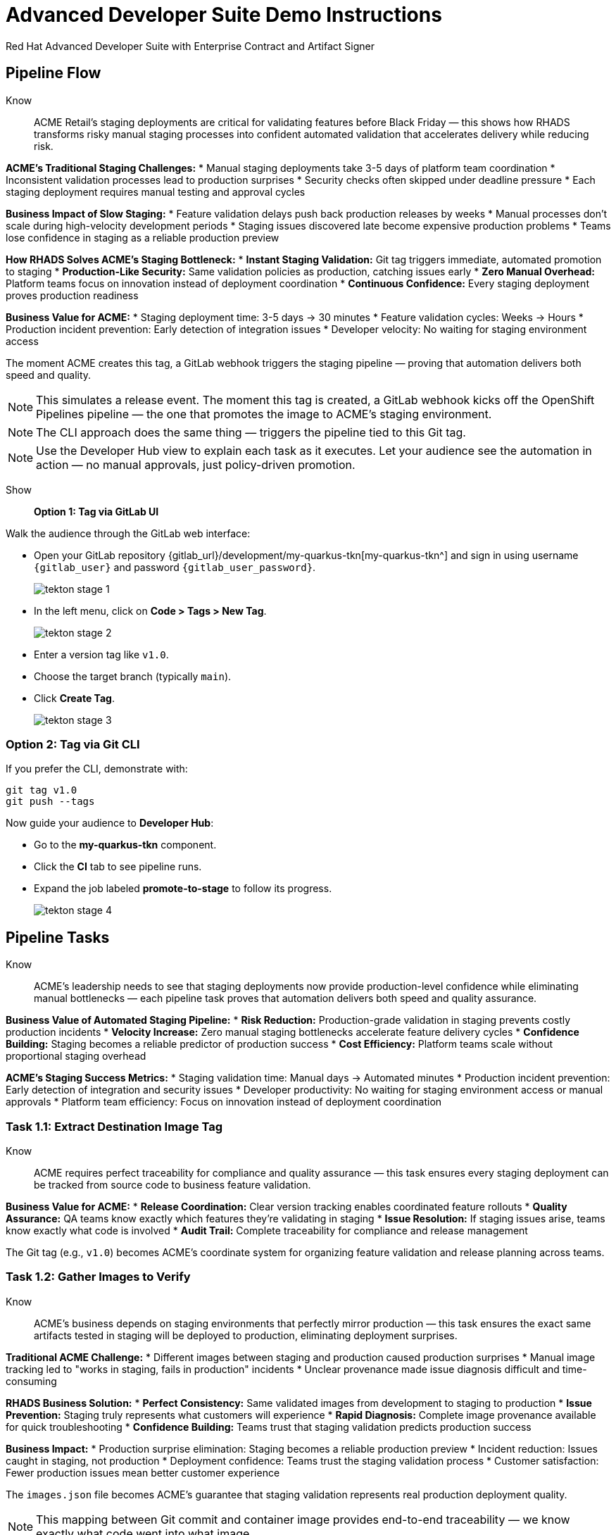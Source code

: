 = Advanced Developer Suite Demo Instructions
Red Hat Advanced Developer Suite with Enterprise Contract and Artifact Signer
:source-highlighter: rouge
:toc: macro
:toclevels: 1

== Pipeline Flow

Know:: ACME Retail's staging deployments are critical for validating features before Black Friday — this shows how RHADS transforms risky manual staging processes into confident automated validation that accelerates delivery while reducing risk.

**ACME's Traditional Staging Challenges:**
* Manual staging deployments take 3-5 days of platform team coordination
* Inconsistent validation processes lead to production surprises
* Security checks often skipped under deadline pressure
* Each staging deployment requires manual testing and approval cycles

**Business Impact of Slow Staging:**
* Feature validation delays push back production releases by weeks
* Manual processes don't scale during high-velocity development periods
* Staging issues discovered late become expensive production problems
* Teams lose confidence in staging as a reliable production preview

**How RHADS Solves ACME's Staging Bottleneck:**
* **Instant Staging Validation:** Git tag triggers immediate, automated promotion to staging
* **Production-Like Security:** Same validation policies as production, catching issues early
* **Zero Manual Overhead:** Platform teams focus on innovation instead of deployment coordination
* **Continuous Confidence:** Every staging deployment proves production readiness

**Business Value for ACME:**
* Staging deployment time: 3-5 days → 30 minutes
* Feature validation cycles: Weeks → Hours
* Production incident prevention: Early detection of integration issues
* Developer velocity: No waiting for staging environment access

The moment ACME creates this tag, a GitLab webhook triggers the staging pipeline — proving that automation delivers both speed and quality.

[NOTE]
====
This simulates a release event. The moment this tag is created, a GitLab webhook kicks off the OpenShift Pipelines pipeline — the one that promotes the image to ACME's staging environment.
====

[NOTE]
====
The CLI approach does the same thing — triggers the pipeline tied to this Git tag.
====

[NOTE]
====
Use the Developer Hub view to explain each task as it executes. Let your audience see the automation in action — no manual approvals, just policy-driven promotion.
====

Show::

**Option 1: Tag via GitLab UI**

Walk the audience through the GitLab web interface:

* Open your GitLab repository {gitlab_url}/development/my-quarkus-tkn[my-quarkus-tkn^] and sign in using username `{gitlab_user}` and password `{gitlab_user_password}`.
+
image::tekton-stage-1.png[]
* In the left menu, click on *Code > Tags > New Tag*.
+
image::tekton-stage-2.png[]
* Enter a version tag like `v1.0`.
* Choose the target branch (typically `main`).
* Click *Create Tag*.
+
image::tekton-stage-3.png[]

=== Option 2: Tag via Git CLI

If you prefer the CLI, demonstrate with:

[source,bash]
----
git tag v1.0
git push --tags
----

Now guide your audience to *Developer Hub*:

* Go to the *my-quarkus-tkn* component.
* Click the *CI* tab to see pipeline runs.
* Expand the job labeled *promote-to-stage* to follow its progress.
+
image::tekton-stage-4.png[]


== Pipeline Tasks

Know:: ACME's leadership needs to see that staging deployments now provide production-level confidence while eliminating manual bottlenecks — each pipeline task proves that automation delivers both speed and quality assurance.

**Business Value of Automated Staging Pipeline:**
* **Risk Reduction:** Production-grade validation in staging prevents costly production incidents
* **Velocity Increase:** Zero manual staging bottlenecks accelerate feature delivery cycles  
* **Confidence Building:** Staging becomes a reliable predictor of production success
* **Cost Efficiency:** Platform teams scale without proportional staging overhead

**ACME's Staging Success Metrics:**
* Staging validation time: Manual days → Automated minutes
* Production incident prevention: Early detection of integration and security issues
* Developer productivity: No waiting for staging environment access or manual approvals
* Platform team efficiency: Focus on innovation instead of deployment coordination

=== Task 1.1: Extract Destination Image Tag

Know:: ACME requires perfect traceability for compliance and quality assurance — this task ensures every staging deployment can be tracked from source code to business feature validation.

**Business Value for ACME:**
* **Release Coordination:** Clear version tracking enables coordinated feature rollouts
* **Quality Assurance:** QA teams know exactly which features they're validating in staging
* **Issue Resolution:** If staging issues arise, teams know exactly what code is involved
* **Audit Trail:** Complete traceability for compliance and release management

The Git tag (e.g., `v1.0`) becomes ACME's coordinate system for organizing feature validation and release planning across teams.

=== Task 1.2: Gather Images to Verify

Know:: ACME's business depends on staging environments that perfectly mirror production — this task ensures the exact same artifacts tested in staging will be deployed to production, eliminating deployment surprises.

**Traditional ACME Challenge:**
* Different images between staging and production caused production surprises
* Manual image tracking led to "works in staging, fails in production" incidents
* Unclear provenance made issue diagnosis difficult and time-consuming

**RHADS Business Solution:**
* **Perfect Consistency:** Same validated images from development to staging to production
* **Issue Prevention:** Staging truly represents what customers will experience
* **Rapid Diagnosis:** Complete image provenance available for quick troubleshooting
* **Confidence Building:** Teams trust that staging validation predicts production success

**Business Impact:**
* Production surprise elimination: Staging becomes a reliable production preview
* Incident reduction: Issues caught in staging, not production
* Deployment confidence: Teams trust the staging validation process
* Customer satisfaction: Fewer production issues mean better customer experience

The `images.json` file becomes ACME's guarantee that staging validation represents real production deployment quality.

[NOTE]
====
This mapping between Git commit and container image provides end-to-end traceability — we know exactly what code went into what image.
====

=== Task 2: Verify Enterprise Contract

Know:: ACME's most critical business protection for staging — automated security validation that catches compliance issues before they become expensive production problems or audit failures.

**Business Risk Without Staging Security Validation:**
* Security vulnerabilities discovered in production cost millions in incident response
* Compliance violations found during audits trigger expensive remediation projects
* Manual security reviews create 1-2 week staging deployment delays
* Inconsistent security standards between staging and production environments

**RHADS Business Protection for ACME:**
* **Early Risk Detection:** Security issues caught in staging, not production
* **Compliance Confidence:** Same security standards as production, ensuring audit readiness
* **Zero Deployment Delays:** Security validation happens automatically in minutes
* **Cost Avoidance:** Preventing one production security incident pays for the entire platform

**Enterprise Security Validations in Staging:**
* **Cosign signature verification:** Ensures staging uses only trusted, signed images
* **SBOM presence validation:** Complete dependency scanning for vulnerability management
* **Provenance verification:** Confirms staging images came from trusted build processes
* **CVE scanning:** Automatic vulnerability detection before production exposure
* **Policy compliance:** Enterprise security rules enforced consistently

**Business Impact for ACME:**
* Security incident prevention: Issues caught before customer exposure
* Audit confidence: Staging proves production security compliance
* Deployment velocity: Minutes for security validation instead of weeks
* Risk mitigation: 100% consistent security enforcement across environments

This step enforces multiple critical validations that protect ACME's business and customers.

[IMPORTANT]
====
If any check fails, the pipeline halts. If everything passes, the image moves forward to the next promotion step.
====

=== Task 3: Copy Image

Know:: ACME's quality gateway for staging readiness — only images that pass enterprise security validation earn the staging deployment designation, ensuring staging truly represents production quality.

**Business Value of Staging Image Promotion:**
* **Quality Assurance:** Only validated, compliant images reach ACME's staging environment
* **Consistency Guarantee:** Same image promotion process for staging and production
* **Deployment Confidence:** Teams trust that staging validation represents production quality
* **Risk Management:** Impossible to accidentally deploy non-validated code to staging

**Why This Matters for ACME's Business:**
* **Staging Reliability:** Staging becomes a true production preview environment
* **Issue Prevention:** Quality problems caught before expensive production incidents
* **Process Standardization:** Same validation rigor across all ACME environments
* **Customer Protection:** Features validated with production-grade security in staging

The human-readable tag (`v1.0`) signals that this image met ACME's enterprise standards and is ready for business validation.

[IMPORTANT]
====
This guarantees that only validated artifacts are promoted — no sneaky image changes slip through.
====

=== Task 4: Update Deployment

Know:: ACME's automated bridge from security validation to business feature testing — GitOps ensures validated changes reach staging automatically, enabling immediate feature validation without deployment delays.

**Traditional ACME Staging Deployment Risks:**
* Manual staging deployments prone to configuration errors
* Emergency feature testing bypassed proper validation processes
* Inconsistent staging configurations led to production surprises
* Manual deployment steps delayed feature validation cycles

**RHADS Business Benefits for ACME:**
* **Zero Deployment Errors:** GitOps automation eliminates manual staging mistakes
* **Immediate Validation:** Features available for testing within minutes of validation
* **Consistent Environments:** Staging perfectly mirrors production configuration
* **Continuous Readiness:** Staging environment always reflects the latest validated features

**Business Impact:**
* **Faster Feature Validation:** QA teams can test immediately after development completion
* **Reduced Production Risk:** Staging catches configuration and integration issues early
* **Team Efficiency:** No manual coordination needed for staging deployments
* **Release Confidence:** Staging success reliably predicts production success

The GitOps overlay system ensures ACME's staging environment stays current, secure, and production-representative.

[NOTE]
====
No manual `kubectl`, no YAML editing in the console — the system reacts to Git. That's the GitOps advantage.
====

Show::

**Task 2: Verify Enterprise Contract Commands**

First, the pipeline bootstraps trust using `cosign` and a local TUF (The Update Framework) server:

[source,bash]
----
cosign initialize \
  --mirror https://tuf.tssc-tas.svc \
  --root https://tuf.tssc-tas.svc/root.json
----

Then, the Enterprise Contract CLI performs validation:

[source,bash]
----
ec validate image \
  --image quay.tssc-quay/tssc/my-quarkus-tkn:abc123... \
  --policy default \
  --public-key k8s://openshift/trusted-keys \
  --output json
----

.Sample output
[source,json]
----
{
  "successes": [
    "Image is signed and verified with cosign",
    "SBOM (CycloneDX) is present",
    "Provenance attestation matches source repo",
    "No critical vulnerabilities found"
  ],
  "failures": []
}
----

=== Task 2: Sample images.json

.Sample `images.json`
[source,json,subs="attributes"]
----
{
  "components": [
    {
      "containerImage": "quay.tssc-quay/tssc/my-quarkus-tkn:abc123def456",
      "source": {
        "git": {
          "url": "{gitlab_url}/development/my-quarkus-tkn",
          "revision": "abc123def456"
        }
      }
    }
  ]
}
----

=== Task 3: Copy Image Command

Use `skopeo` to copy and retag the image:

[source,bash]
----
skopeo copy \
  docker://quay.tssc-quay/tssc/my-quarkus-tkn:abc123... \
  docker://quay.tssc-quay/tssc/my-quarkus-tkn:v1.0
----

=== Task 4: Update Deployment Files

.`kustomization.yaml`
[source,yaml]
----
apiVersion: kustomize.config.k8s.io/v1beta1
kind: Kustomization
patchesStrategicMerge:
  - deployment-patch.yaml
resources:
  - ../../base
----

.`deployment-patch.yaml`
[source,yaml]
----
apiVersion: apps/v1
kind: Deployment
metadata:
  name: my-quarkus-tkn
spec:
  template:
    spec:
      containers:
        - name: my-quarkus-tkn
          image: quay.tssc-quay/tssc/my-quarkus-tkn:v1.0
----

.Example Git diff
[source,diff]
----
-          image: quay.io/redhat-appstudio/rhtap-task-runner:latest
+          image: quay.tssc-quay/tssc/my-quarkus-tkn:v1.0
----

== Part 5 — Wrap-Up

=== Summary

|===
| Phase | Purpose

| 1.1 extract-destination-image-tag
| Extracts the commit ID of the Git tag. The commit ID is the image tag of the image we are promoting to `stage`.

| 1.2 gather-images-to-verify
| Selects the image based on the commit ID and generates `images.json`.

| 2 verify-enterprise-contract
| Validates signature, SBOM, provenance, CVEs — all enforced via the EC CLI.

| 3 copy-image
| Promotes the validated image with a human-readable tag (e.g., `v1.0`).

| 4 update-deployment
| Updates `overlays/stage` to trigger Argo CD deployment.
|===

=== Key Takeaways

Know:: ACME's staging transformation demonstrates how automated validation creates business value by enabling faster, safer feature delivery:

**Business Results Achieved:**
* **Staging Speed:** Deployment time from 3-5 days → 30 minutes
* **Quality Assurance:** Production-grade validation catches issues early
* **Team Efficiency:** Zero manual staging coordination overhead
* **Risk Reduction:** Staging becomes reliable predictor of production success
* **Developer Velocity:** No waiting for staging environment access

**Strategic Business Value:**
* **Faster Time-to-Market:** Features validated quickly without compromising quality
* **Cost Avoidance:** Staging catches expensive production issues before customer impact
* **Operational Excellence:** Consistent, automated processes across all environments
* **Confidence Building:** Teams trust staging validation represents production reality
* **Platform Scaling:** Automated staging supports rapid team and application growth

**Why This Matters for Your Business:**
* Staging environments that teams actually trust and use effectively
* Security and compliance validation happens early, not at production gates
* Platform teams focus on innovation instead of manual deployment coordination
* Development velocity increases without compromising enterprise security standards

=== Optional Enhancements

Know:: These demonstrations can reinforce ACME's staging transformation and address specific customer concerns:

**Demonstrating ACME's Quality Protection:**
* Simulate a failed validation scenario to show Enterprise Contract blocking unsafe deployments
* Show how ACME's quality gates prevent issues from reaching production

**Showing ACME's Operational Excellence:**
* Display the new image tag (e.g., `v1.0`) in the Quay UI showing staging readiness
* Demonstrate Argo CD interface syncing the deployment after GitOps changes

**Proving ACME's Business Value:**
* Show the Enterprise Contract policy bundle that defines ACME's quality standards
* Explain how the same validation process ensures consistency between staging and production

These enhancements prove that ACME achieved staging efficiency without compromising quality or security.

